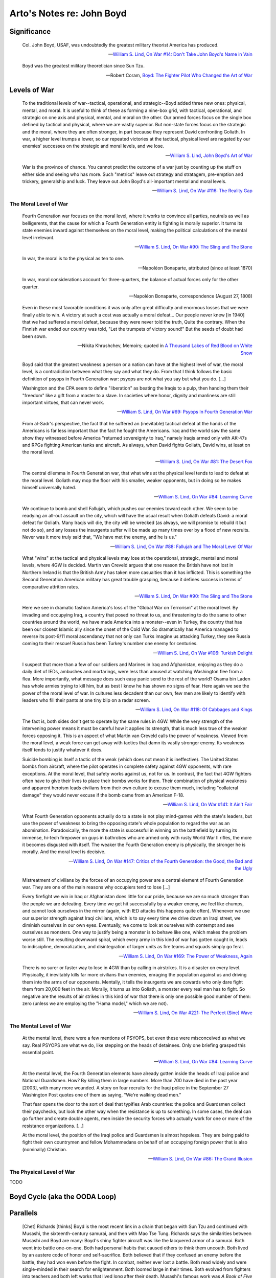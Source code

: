 **************************
Arto's Notes re: John Boyd
**************************

Significance
============

   Col. John Boyd, USAF, was undoubtedly the greatest military theorist
   America has produced.

   -- `William S. Lind <lind>`__,
      `On War #14: Don't Take John Boyd's Name in Vain <http://www.counterpunch.org/2003/05/01/don-t-take-john-boyd-s-name-in-vain/>`__

   Boyd was the greatest military theoretician since Sun Tzu.

   -- Robert Coram,
      `Boyd: The Fighter Pilot Who Changed the Art of War <https://www.goodreads.com/book/show/20085217-boyd>`__

Levels of War
=============

   To the traditional levels of war--tactical, operational, and
   strategic--Boyd added three new ones: physical, mental, and moral. It is
   useful to think of these as forming a nine-box grid, with tactical,
   operational, and strategic on one axis and physical, mental, and moral on
   the other. Our armed forces focus on the single box defined by tactical
   and physical, where we are vastly superior. But non-state forces focus on
   the strategic and the moral, where they are often stronger, in part
   because they represent David confronting Goliath. In war, a higher level
   trumps a lower, so our repeated victories at the tactical, physical level
   are negated by our enemies’ successes on the strategic and moral levels,
   and we lose.

   -- `William S. Lind <lind>`__,
      `John Boyd's Art of War <http://www.theamericanconservative.com/articles/john-boyds-art-of-war/>`__

   War is the province of chance. You cannot predict the outcome of a war
   just by counting up the stuff on either side and seeing who has more.
   Such "metrics" leave out strategy and stratagem, pre-emption and
   trickery, generalship and luck. They leave out John Boyd's all-important
   mental and moral levels.

   -- `William S. Lind <lind>`__,
      `On War #116: The Reality Gap <https://www.lewrockwell.com/2005/05/william-s-lind/the-reality-gap/>`__

The Moral Level of War
----------------------

   Fourth Generation war focuses on the moral level, where it works to
   convince all parties, neutrals as well as belligerents, that the cause
   for which a Fourth Generation entity is fighting is morally superior. It
   turns its state enemies inward against themselves on the moral level,
   making the political calculations of the mental level irrelevant.

   -- `William S. Lind <lind>`__,
      `On War #90: The Sling and The Stone <https://www.lewrockwell.com/2004/11/william-s-lind/the-sling-and-the-stone/>`__

   In war, the moral is to the physical as ten to one.

   -- Napoléon Bonaparte, attributed (since at least 1870)

   In war, moral considerations account for three-quarters, the balance of
   actual forces only for the other quarter.

   -- Napoléon Bonaparte, correspondence (August 27, 1808)

   Even in these most favorable conditions it was only after great difficulty
   and enormous losses that we were finally able to win. A victory at such a
   cost was actually a moral defeat... Our people never knew [in 1940] that
   we had suffered a moral defeat, because they were never told the truth,
   Quite the contrary. When the Finnish war ended our country was told, "Let
   the trumpets of victory sound!" But the seeds of doubt had been sown.

   -- Nikita Khrushchev, Memoirs; quoted in
      `A Thousand Lakes of Red Blood on White Snow <http://ar.to/2010/08/red-blood-white-snow>`__

   Boyd said that the greatest weakness a person or a nation can have at the
   highest level of war, the moral level, is a contradiction between what they
   say and what they do. From that I think follows the basic definition of
   psyops in Fourth Generation war: psyops are not what you say but what you
   do. [...]

   Washington and the CPA seem to define "liberation" as beating the Iraqis
   to a pulp, then handing them their "freedom" like a gift from a master to
   a slave. In societies where honor, dignity and manliness are still
   important virtues, that can never work.

   -- `William S. Lind <lind>`__,
      `On War #69: Psyops In Fourth Generation War <http://www.dnipogo.org/lind/lind_5_25_04.htm>`__

   From al-Sadr's perspective, the fact that he suffered an (inevitable)
   tactical defeat at the hands of the Americans is far less important than
   the fact he fought the Americans. Iraq and the world saw the same show
   they witnessed before America "returned sovereignty to Iraq," namely
   Iraqis armed only with AK-47s and RPGs fighting American tanks and
   aircraft. As always, when David fights Goliath, David wins, at least on
   the moral level.

   -- `William S. Lind <lind>`__,
      `On War #81: The Desert Fox <https://www.lewrockwell.com/2004/08/william-s-lind/the-desert-fox/>`__

   The central dilemma in Fourth Generation war, that what wins at the
   physical level tends to lead to defeat at the moral level. Goliath may
   mop the floor with his smaller, weaker opponents, but in doing so he
   makes himself universally hated.

   -- `William S. Lind <lind>`__,
      `On War #84: Learning Curve <https://www.lewrockwell.com/2004/09/william-s-lind/learning-curves/>`__

   We continue to bomb and shell Fallujah, which pushes our enemies toward
   each other. We seem to be readying an all-out assault on the city, which
   will have the usual result when Goliath defeats David: a moral defeat for
   Goliath. Many Iraqis will die, the city will be wrecked (as always, we will
   promise to rebuild it but not do so), and any losses the insurgents suffer
   will be made up many times over by a flood of new recruits. Never was it
   more truly said that, "We have met the enemy, and he is us."

   -- `William S. Lind <lind>`__,
      `On War #88: Fallujah and The Moral Level Of War <http://www.dnipogo.org/lind/lind_10_21_04.htm>`__

   What "wins" at the tactical and physical levels may lose at the
   operational, strategic, mental and moral levels, where 4GW is decided.
   Martin van Creveld argues that one reason the British have not lost in
   Northern Ireland is that the British Army has taken more casualties than
   it has inflicted. This is something the Second Generation American
   military has great trouble grasping, because it defines success in terms
   of comparative attrition rates.

   -- `William S. Lind <lind>`__,
      `On War #90: The Sling and The Stone <https://www.lewrockwell.com/2004/11/william-s-lind/the-sling-and-the-stone/>`__

   Here we see in dramatic fashion America's loss of the "Global War on
   Terrorism" at the moral level. By invading and occupying Iraq, a country
   that posed no threat to us, and threatening to do the same to other
   countries around the world, we have made America into a monster--even in
   Turkey, the country that has been our closest Islamic ally since the
   onset of the Cold War. So dramatically has America managed to reverse its
   post-9/11 moral ascendancy that not only can Turks imagine us attacking
   Turkey, they see Russia coming to their rescue! Russia has been Turkey's
   number one enemy for centuries.

   -- `William S. Lind <lind>`__,
      `On War #106: Turkish Delight <http://www.dnipogo.org/lind/lind_3_01_05.htm>`__

   I suspect that more than a few of our soldiers and Marines in Iraq and
   Afghanistan, enjoying as they do a daily diet of IEDs, ambushes and
   mortarings, were less than amused at watching Washington flee from a
   flea. More importantly, what message does such easy panic send to the
   rest of the world? Osama bin Laden has whole armies trying to kill him,
   but as best I know he has shown no signs of fear. Here again we see the
   power of the moral level of war. In cultures less decadent than our own,
   few men are likely to identify with leaders who fill their pants at one
   tiny blip on a radar screen.

   -- `William S. Lind <lind>`__,
      `On War #118: Of Cabbages and Kings <https://www.lewrockwell.com/2005/05/william-s-lind/of-cabbages-and-kings/>`__

   The fact is, both sides don't get to operate by the same rules in 4GW.
   While the very strength of the intervening power means it must be careful
   how it applies its strength, that is much less true of the weaker forces
   opposing it. This is an aspect of what Martin van Creveld calls the power
   of weakness. Viewed from the moral level, a weak force can get away with
   tactics that damn its vastly stronger enemy. Its weakness itself tends to
   justify whatever it does.

   Suicide bombing is itself a tactic of the weak (which does not mean it is
   ineffective). The United States bombs from aircraft, where the pilot
   operates in complete safety against 4GW opponents, with rare exceptions.
   At the moral level, that safety works against us, not for us. In
   contrast, the fact that 4GW fighters often have to give their lives to
   place their bombs works for them. Their combination of physical weakness
   and apparent heroism leads civilians from their own culture to excuse
   them much, including "collateral damage" they would never excuse if the
   bomb came from an American F-18.

   -- `William S. Lind <lind>`__,
      `On War #141: It Ain't Fair <http://www.dnipogo.org/lind/lind_11_30_05.htm>`__

   What Fourth Generation opponents actually do to a state is not play
   mind-games with the state's leaders, but use the power of weakness to
   bring the opposing state's whole population to regard the war as an
   abomination. Paradoxically, the more the state is successful in winning
   on the battlefield by turning its immense, hi-tech firepower on guys in
   bathrobes who are armed only with rusty World War II rifles, the more it
   becomes disgusted with itself. The weaker the Fourth Generation enemy is
   physically, the stronger he is morally. And the moral level is decisive.

   -- `William S. Lind <lind>`__,
      `On War #147: Critics of the Fourth Generation: the Good, the Bad and the Ugly <http://www.dnipogo.org/lind/lind_1_10_06.htm>`__

   Mistreatment of civilians by the forces of an occupying power are a
   central element of Fourth Generation war. They are one of the main
   reasons why occupiers tend to lose [...]

   Every firefight we win in Iraq or Afghanistan does little for our pride,
   because we are so much stronger than the people we are defeating. Every
   time we get hit successfully by a weaker enemy, we feel like chumps, and
   cannot look ourselves in the mirror (again, with IED attacks this happens
   quite often). Whenever we use our superior strength against Iraqi
   civilians, which is to say every time we drive down an Iraqi street, we
   diminish ourselves in our own eyes. Eventually, we come to look at
   ourselves with contempt and see ourselves as monsters. One way to justify
   being a monster is to behave like one, which makes the problem worse
   still. The resulting downward spiral, which every army in this kind of
   war has gotten caught in, leads to indiscipline, demoralization, and
   disintegration of larger units as fire teams and squads simply go feral.

   -- `William S. Lind <lind>`__,
      `On War #169: The Power of Weakness, Again <http://www.dnipogo.org/lind/lind_6_07_06.htm>`__

   There is no surer or faster way to lose in 4GW than by calling in
   airstrikes. It is a disaster on every level. Physically, it inevitably
   kills far more civilians than enemies, enraging the population against us
   and driving them into the arms of our opponents. Mentally, it tells the
   insurgents we are cowards who only dare fight them from 20,000 feet in
   the air. Morally, it turns us into Goliath, a monster every real man has
   to fight. So negative are the results of air strikes in this kind of war
   that there is only one possible good number of them: zero (unless we are
   employing the "Hama model," which we are not).

   -- `William S. Lind <lind>`__,
      `On War #221: The Perfect (Sine) Wave <https://www.lewrockwell.com/2007/06/william-s-lind/the-perfect-sine-wave/>`__

The Mental Level of War
-----------------------

   At the mental level, there were a few mentions of PSYOPS, but even these
   were misconceived as what we say. Real PSYOPS are what we do, like
   stepping on the heads of detainees. Only one briefing grasped this
   essential point.

   -- `William S. Lind <lind>`__,
      `On War #84: Learning Curve <https://www.lewrockwell.com/2004/09/william-s-lind/learning-curves/>`__

   At the mental level, the Fourth Generation elements have already gotten
   inside the heads of Iraqi police and National Guardsmen. How? By killing
   them in large numbers. More than 700 have died in the past year [2003],
   with many more wounded. A story on four recruits for the Iraqi police in
   the September 27 Washington Post quotes one of them as saying, "We're
   walking dead men."

   That fear opens the door to the sort of deal that typifies Arab
   countries: the police and Guardsmen collect their paychecks, but look the
   other way when the resistance is up to something. In some cases, the deal
   can go further and create double agents, men inside the security forces
   who actually work for one or more of the resistance organizations. [...]

   At the moral level, the position of the Iraqi police and Guardsmen is
   almost hopeless. They are being paid to fight their own countrymen and
   fellow Mohammedans on behalf of an occupying foreign power that is also
   (nominally) Christian.

   -- `William S. Lind <lind>`__,
      `On War #86: The Grand Illusion <http://www.dnipogo.org/lind/lind_10_01_04.htm>`__

The Physical Level of War
-------------------------

TODO

Boyd Cycle (aka the OODA Loop)
==============================

.. image:: https://upload.wikimedia.org/wikipedia/commons/thumb/3/3a/OODA.Boyd.svg/640px-OODA.Boyd.svg.png
   :width: 640
   :height: 262
   :alt: Full diagram originally drawn by John Boyd for his briefings on military strategy, fighter pilot strategy, etc.

Parallels
=========

   [Chet] Richards [thinks] Boyd is the most recent link in a chain that
   began with Sun Tzu and continued with Musashi, the sixteenth-century
   samurai, and then with Mao Tse Tung. Richards says the similarities
   between Musashi and Boyd are many: Boyd's shiny fighter aircraft was like
   the lacquered armor of a samurai. Both went into battle one-on-one. Both
   had personal habits that caused others to think them uncouth. Both lived
   by an austere code of honor and self-sacrifice. Both believed that if
   they confused an enemy before the battle, they had won even before the
   fight. In combat, neither ever lost a battle. Both read widely and were
   single-minded in their search for enlightenment. Both loomed large in
   their times. Both evolved from fighters into teachers and both left works
   that lived long after their death. Musashi's famous work was *A Book of
   Five Rings* and Boyd's was the OODA Loop. The OODA Loop is in five pieces,
   the "Loop" itself being the fifth.

   -- Robert Coram,
      `Boyd: The Fighter Pilot Who Changed the Art of War <https://www.goodreads.com/book/show/20085217-boyd>`__

Recognition
===========

* `SECDEF Gates's tribute to John Boyd <http://dnipogo.org/2008/04/21/secdef-gates-honors-john-boyd/>`__ (2008)

References
==========

* `John Boyd in Wikipedia <https://en.wikipedia.org/wiki/John_Boyd_(military_strategist)>`__
* http://dnipogo.org/strategy-and-force-employment/boyd-and-military-strategy/
